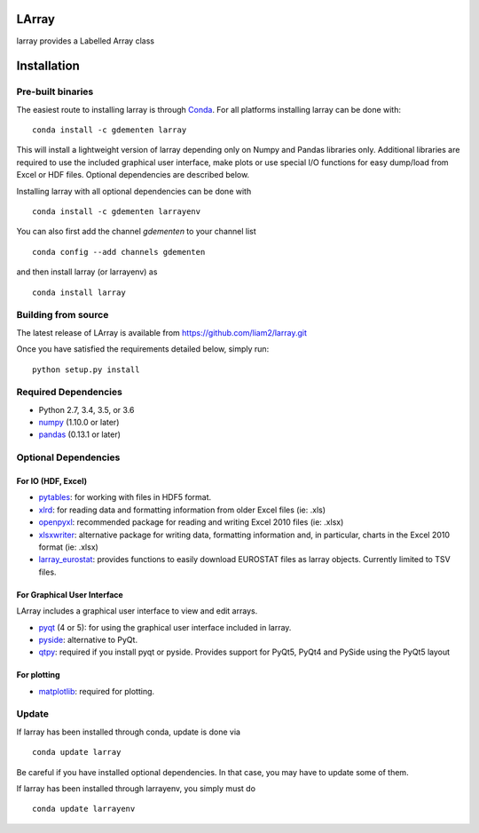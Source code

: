 LArray
======

larray provides a Labelled Array class

|build-status| |docs|


.. start-install

Installation
============

Pre-built binaries
------------------

The easiest route to installing larray is through
`Conda <http://conda.pydata.org/miniconda.html>`_.
For all platforms installing larray can be done with::

    conda install -c gdementen larray

This will install a lightweight version of larray
depending only on Numpy and Pandas libraries only.
Additional libraries are required to use the included
graphical user interface, make plots or use special
I/O functions for easy dump/load from Excel or
HDF files. Optional dependencies are described
below.

Installing larray with all optional dependencies
can be done with ::

    conda install -c gdementen larrayenv

You can also first add the channel `gdementen` to
your channel list ::

    conda config --add channels gdementen

and then install larray (or larrayenv) as ::

    conda install larray


Building from source
--------------------

The latest release of LArray is available from
https://github.com/liam2/larray.git

Once you have satisfied the requirements detailed below, simply run::

    python setup.py install


Required Dependencies
---------------------

- Python 2.7, 3.4, 3.5, or 3.6
- `numpy <http://www.numpy.org/>`__ (1.10.0 or later)
- `pandas <http://pandas.pydata.org/>`__ (0.13.1 or later)


Optional Dependencies
---------------------

For IO (HDF, Excel)
~~~~~~~~~~~~~~~~~~~

- `pytables <http://www.pytables.org/>`__:
  for working with files in HDF5 format.
- `xlrd <http://www.python-excel.org/>`__:
  for reading data and formatting information from older Excel files (ie: .xls)
- `openpyxl <http://www.python-excel.org/>`__:
  recommended package for reading and writing
  Excel 2010 files (ie: .xlsx)
- `xlsxwriter <http://www.python-excel.org/>`__:
  alternative package for writing data, formatting
  information and, in particular, charts in the
  Excel 2010 format (ie: .xlsx)
- `larray_eurostat <https://github.com/larray-project/larray_eurostat>`__:
  provides functions to easily download EUROSTAT files as larray objects.
  Currently limited to TSV files.

For Graphical User Interface
~~~~~~~~~~~~~~~~~~~~~~~~~~~~

LArray includes a graphical user interface to
view and edit arrays.

- `pyqt <https://riverbankcomputing.com/software/pyqt/intro>`__ (4 or 5):
  for using the graphical user interface included in larray.
- `pyside <https://wiki.qt.io/PySide>`__:
  alternative to PyQt.
- `qtpy <https://github.com/spyder-ide/qtpy>`__:
  required if you install pyqt or pyside.
  Provides support for PyQt5, PyQt4 and PySide using the PyQt5 layout

For plotting
~~~~~~~~~~~~

- `matplotlib <http://matplotlib.org/>`__:
  required for plotting.


Update
------

If larray has been installed through conda, update
is done via ::

    conda update larray

Be careful if you have installed optional dependencies.
In that case, you may have to update some of them.

If larray has been installed through larrayenv,
you simply must do ::

    conda update larrayenv


.. |build-status| image:: https://travis-ci.org/liam2/larray.svg?branch=master
    :alt: build status
    :scale: 100%
    :target: https://travis-ci.org/liam2/larray

.. |docs| image:: https://readthedocs.org/projects/larray/badge/?version=latest
    :alt: Documentation Status
    :scale: 100%
    :target: https://larray.readthedocs.io/en/latest/?badge=latest
